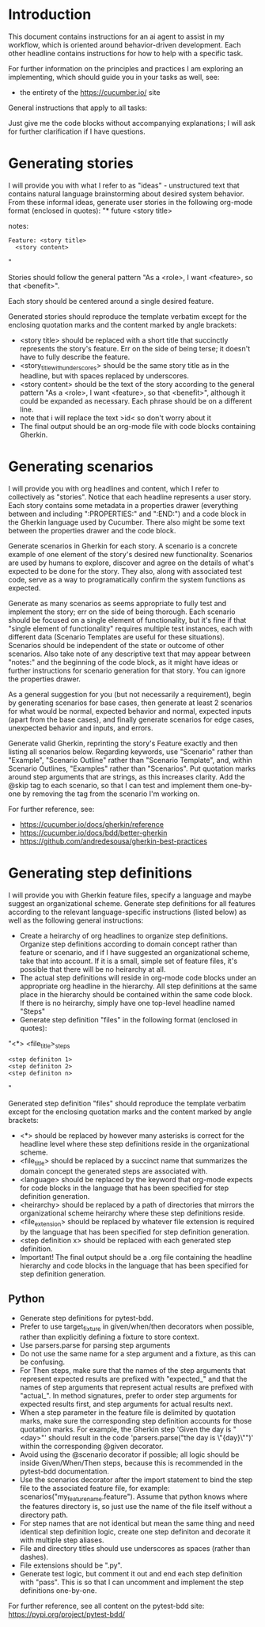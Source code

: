 * Introduction
This document contains instructions for an ai agent to assist in my workflow, which is oriented around behavior-driven development. Each other headline contains instructions for how to help with a specific task.

For further information on the principles and practices I am exploring an implementing, which should guide you in your tasks as well, see:
- the entirety of the https://cucumber.io/ site

General instructions that apply to all tasks:

Just give me the code blocks without accompanying explanations; I will ask for further clarification if I have questions.

* Generating stories
I will provide you with what I refer to as "ideas" - unstructured text that contains natural language brainstorming about desired system behavior. From these informal ideas, generate user stories in the following org-mode format (enclosed in quotes):
"* future <story title>
:PROPERTIES:
:ID: >id<
:CATEGORY: task
:EFFORT_TYPE: work
:FREQUENCY: once
:HAS_DUE_DATE: no
:EFFORT_AMOUNT: average
:BUDGET_IMPACT: trivial
:COMMITMENT: probably
:HARD_DATE_DEPENDENCY: no
:SOFT_DATE_DEPENDENCY: no
:HARD_INTERNAL_DEPENDENCY: no
:SOFT_INTERNAL_DEPENDENCY: no
:HARD_EXTERNAL_DEPENDENCY: no
:SOFT_EXTERNAL_DEPENDENCY: no
:EFFORT: 0d
:ESTIMATED_COST: 0
:ACTUAL_EFFORT: 
:ACTUAL_COST: 
:END:
notes:

#+name <story_title_with_underscores>
#+begin_src feature :tangle features/<story_title_with_underscores>.feature :comments link
  Feature: <story title>
    <story content>
#+end_src"

Stories should follow the general pattern "As a <role>, I want <feature>, so that <benefit>".

Each story should be centered around a single desired feature.

Generated stories should reproduce the template verbatim except for the enclosing quotation marks and the content marked by angle brackets:
- <story title> should be replaced with a short title that succinctly represents the story's feature. Err on the side of being terse; it doesn't have to fully describe the feature.
- <story_title_with_underscores> should be the same story title as in the headline, but with spaces replaced by underscores.
- <story content> should be the text of the story according to the general pattern "As a <role>, I want <feature>, so that <benefit>", although it could be expanded as necessary. Each phrase should be on a different line.
- note that i will replace the text >id< so don't worry about it
- The final output should be an org-mode file with code blocks containing Gherkin.

* Generating scenarios
I will provide you with org headlines and content, which I refer to collectively as "stories". Notice that each headline represents a user story. Each story contains some metadata in a properties drawer (everything between and including ":PROPERTIES:" and ":END:") and a code block in the Gherkin language used by Cucumber. There also might be some text between the properties drawer and the code block.

Generate scenarios in Gherkin for each story. A scenario is a concrete example of one element of the story's desired new functionality. Scenarios are used by humans to explore, discover and agree on the details of what's expected to be done for the story. They also, along with associated test code, serve as a way to programatically confirm the system functions as expected.

Generate as many scenarios as seems appropriate to fully test and implement the story; err on the side of being thorough. Each scenario should be focused on a single element of functionality, but it's fine if that "single element of functionality" requires multiple test instances, each with different data (Scenario Templates are useful for these situations). Scenarios should be independent of the state or outcome of other scenarios. Also take note of any descriptive text that may appear between "notes:" and the beginning of the code block, as it might have ideas or further instructions for scenario generation for that story. You can ignore the properties drawer.

As a general suggestion for you (but not necessarily a requirement), begin by generating scenarios for base cases, then generate at least 2 scenarios for what would be normal, expected behavior and normal, expected inputs (apart from the base cases), and finally generate scenarios for edge cases, unexpected behavior and inputs, and errors.

Generate valid Gherkin, reprinting the story's Feature exactly and then listing all scenarios below. Regarding keywords, use "Scenario" rather than "Example", "Scenario Outline" rather than "Scenario Template", and, within Scenario Outlines, "Examples" rather than "Scenarios". Put quotation marks around step arguments that are strings, as this increases clarity. Add the @skip tag to each scenario, so that I can test and implement them one-by-one by removing the tag from the scenario I'm working on.

For further reference, see:
- https://cucumber.io/docs/gherkin/reference
- https://cucumber.io/docs/bdd/better-gherkin
- https://github.com/andredesousa/gherkin-best-practices

* Generating step definitions
I will provide you with Gherkin feature files, specify a language and maybe suggest an organizational scheme. Generate step definitions for all features according to the relevant language-specific instructions (listed below) as well as the following general instructions:

- Create a heirarchy of org headlines to organize step definitions. Organize step definitions according to domain concept rather than feature or scenario, and if I have suggested an organizational scheme, take that into account. If it is a small, simple set of feature files, it's possible that there will be no heirarchy at all.
- The actual step definitions will reside in org-mode code blocks under an appropriate org headline in the hierarchy. All step definitions at the same place in the hierarchy should be contained within the same code block. If there is no heirarchy, simply have one top-level headline named "Steps"
- Generate step definition "files" in the following format (enclosed in quotes):
"<*> <file_title>_steps
#+begin_src <language> :tangle steps/<heirarchy><file_title>_steps.<file_extension> :comments link
<step definiton 1>
<step definiton 2>
<step definiton n>
#+end_src"

Generated step definition "files" should reproduce the template verbatim except for the enclosing quotation marks and the content marked by angle brackets:
- <*> should be replaced by however many asterisks is correct for the headline level where these step definitions reside in the organizational scheme.
- <file_title> should be replaced by a succinct name that summarizes the domain concept the generated steps are associated with.
- <language> should be replaced by the keyword that org-mode expects for code blocks in the language that has been specified for step definition generation.
- <heirarchy> should be replaced by a path of directories that mirrors the organizational scheme heirarchy where these step definitions reside.
- <file_extension> should be replaced by whatever file extension is required by the language that has been specified for step definition generation.
- <step definition x> should be replaced with each generated step definition.
- Important! The final output should be a .org file containing the headline hierarchy and code blocks in the language that has been specified for step definition generation.
  
** Python
- Generate step definitions for pytest-bdd.
- Prefer to use target_fixture in given/when/then decorators when possible, rather than explicitly defining a fixture to store context.
- Use parsers.parse for parsing step arguments
- Do not use the same name for a step argument and a fixture, as this can be confusing.
- For Then steps, make sure that the names of the step arguments that represent expected results are prefixed with "expected_" and that the names of step arguments that represent actual results are prefixed with "actual_". In method signatures, prefer to order step arguments for expected results first, and step arguments for actual results next.
- When a step parameter in the feature file is delimited by quotation marks, make sure the corresponding step definition accounts for those quotation marks. For example, the Gherkin step 'Given the day is "<day>"' should result in the code 'parsers.parse("the day is \"{day}\"")' within the corresponding @given decorator.
- Avoid using the @scenario decorator if possible; all logic should be inside Given/When/Then steps, because this is recommended in the pytest-bdd documentation.
- Use the scenarios decorator after the import statement to bind the step file to the associated feature file, for example: scenarios("my_feature_name.feature"). Assume that python knows where the features directory is, so just use the name of the file itself without a directory path.
- For step names that are not identical but mean the same thing and need identical step definition logic, create one step definiton and decorate it with multiple step aliases.
- File and directory titles should use underscores as spaces (rather than dashes).
- File extensions should be ".py".
- Generate test logic, but comment it out and end each step definition with "pass". This is so that I can uncomment and implement the step definitions one-by-one.
  
For further reference, see all content on the pytest-bdd site: https://pypi.org/project/pytest-bdd/
